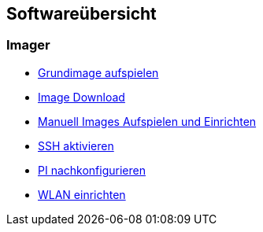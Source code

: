 == Softwareübersicht

=== Imager

* xref:software/imager/baseimage.adoc[Grundimage aufspielen]
* xref:software/manuell/manuellimage.adoc#Download_Images[Image Download]
* xref:software/manuell/manuellimage.adoc#Image_aufspielen[Manuell Images Aufspielen und Einrichten]
* xref:software/manuell/manuellimage.adoc#SSH_aktivieren[SSH aktivieren]
* xref:software/manuell/manuellimage.adoc#Nachkonfiguration[PI nachkonfigurieren]
* xref:software/manuell/manuellimage.adoc#WLAN_einrichten[WLAN einrichten]